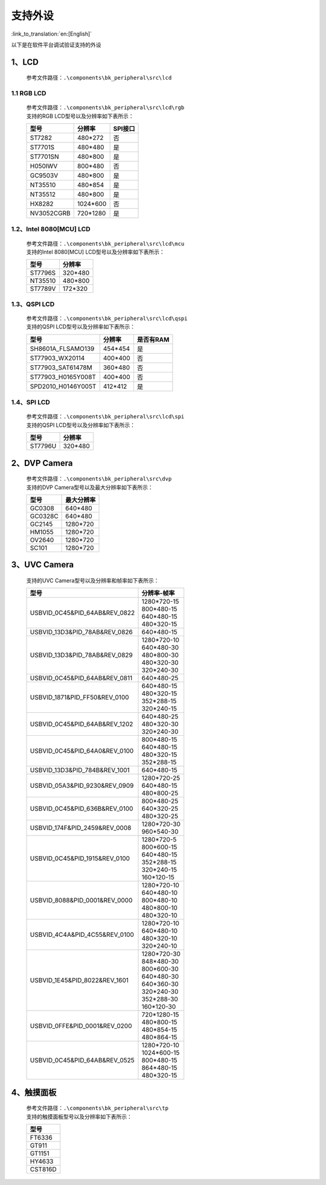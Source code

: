 支持外设
=================================

:link_to_translation:`en:[English]`

以下是在软件平台调试验证支持的外设

1、LCD
------------------------

    参考文件路径：``.\components\bk_peripheral\src\lcd``


1.1 RGB LCD
**************************

    | 参考文件路径：``.\components\bk_peripheral\src\lcd\rgb``
    | 支持的RGB LCD型号以及分辨率如下表所示：

    +---------------+--------------------------+---------------+
    |型号           |分辨率                    |SPI接口        |
    +===============+==========================+===============+
    |ST7282         |480*272                   |否             |
    +---------------+--------------------------+---------------+
    |ST7701S        |480*480                   |是             |
    +---------------+--------------------------+---------------+
    |ST7701SN       |480*800                   |是             |
    +---------------+--------------------------+---------------+
    |H050IWV        |800*480                   |否             |
    +---------------+--------------------------+---------------+
    |GC9503V        |480*800                   |是             |
    +---------------+--------------------------+---------------+
    |NT35510        |480*854                   |是             |
    +---------------+--------------------------+---------------+
    |NT35512        |480*800                   |是             |
    +---------------+--------------------------+---------------+
    |HX8282         |1024*600                  |否             |
    +---------------+--------------------------+---------------+
    |NV3052CGRB     |720*1280                  |是             |
    +---------------+--------------------------+---------------+

1.2、Intel 8080[MCU] LCD
**************************

    | 参考文件路径：``.\components\bk_peripheral\src\lcd\mcu``
    | 支持的Intel 8080[MCU] LCD型号以及分辨率如下表所示：

    +---------------+--------------------------+
    |型号           |分辨率                    |
    +===============+==========================+
    |ST7796S        |320*480                   |
    +---------------+--------------------------+
    |NT35510        |480*800                   |
    +---------------+--------------------------+
    |ST7789V        |172*320                   |
    +---------------+--------------------------+

1.3、QSPI LCD
**************************

    | 参考文件路径：``.\components\bk_peripheral\src\lcd\qspi``
    | 支持的QSPI LCD型号以及分辨率如下表所示：

    +------------------------------+--------------------------+---------------+
    |型号                          |分辨率                    |是否有RAM      |
    +==============================+==========================+===============+
    |SH8601A_FLSAMO139             |454*454                   |是             |
    +------------------------------+--------------------------+---------------+
    |ST77903_WX20114               |400*400                   |否             |
    +------------------------------+--------------------------+---------------+
    |ST77903_SAT61478M             |360*480                   |否             |
    +------------------------------+--------------------------+---------------+
    |ST77903_H0165Y008T            |400*400                   |否             |
    +------------------------------+--------------------------+---------------+
    |SPD2010_H0146Y005T            |412*412                   |是             |
    +------------------------------+--------------------------+---------------+

1.4、SPI LCD
**************************

    | 参考文件路径：``.\components\bk_peripheral\src\lcd\spi``
    | 支持的QSPI LCD型号以及分辨率如下表所示：

    +------------------------------+--------------------------+
    |型号                          |分辨率                    |
    +==============================+==========================+
    |ST7796U                       |320*480                   |
    +------------------------------+--------------------------+


2、DVP Camera
------------------------

    | 参考文件路径：``.\components\bk_peripheral\src\dvp``
    | 支持的DVP Camera型号以及最大分辨率如下表所示：

    +---------------+--------------------------+
    |型号           |最大分辨率                |
    +===============+==========================+
    |GC0308         |640*480                   |
    +---------------+--------------------------+
    |GC0328C        |640*480                   |
    +---------------+--------------------------+
    |GC2145         |1280*720                  |
    +---------------+--------------------------+
    |HM1055         |1280*720                  |
    +---------------+--------------------------+
    |OV2640         |1280*720                  |
    +---------------+--------------------------+
    |SC101          |1280*720                  |
    +---------------+--------------------------+
    
	
3、UVC Camera
------------------------

    支持的UVC Camera型号以及分辨率和帧率如下表所示：

    +-------------------------------------+--------------------------+
    |型号                                 |分辨率-帧率               |
    +=====================================+==========================+
    |USB\VID_0C45&PID_64AB&REV_0822       | | 1280*720-15            |
    |                                     | | 800*480-15             |
    |                                     | | 640*480-15             |
    |                                     | | 480*320-15             |
    +-------------------------------------+--------------------------+
    |USB\VID_13D3&PID_78AB&REV_0826       | | 640*480-15             |
    +-------------------------------------+--------------------------+
    |USB\VID_13D3&PID_78AB&REV_0829       | | 1280*720-10            |
    |                                     | | 640*480-30             |
    |                                     | | 480*800-30             |
    |                                     | | 480*320-30             |
    |                                     | | 320*240-30             |
    +-------------------------------------+--------------------------+
    |USB\VID_0C45&PID_64AB&REV_0811       | | 640*480-25             |
    +-------------------------------------+--------------------------+
    |USB\VID_1871&PID_FF50&REV_0100       | | 640*480-15             |
    |                                     | | 480*320-15             |
    |                                     | | 352*288-15             |
    |                                     | | 320*240-15             |
    +-------------------------------------+--------------------------+
    |USB\VID_0C45&PID_64AB&REV_1202       | | 640*480-25             |
    |                                     | | 480*320-30             |
    |                                     | | 320*240-30             |
    +-------------------------------------+--------------------------+
    |USB\VID_0C45&PID_64A0&REV_0100       | | 800*480-15             |
    |                                     | | 640*480-15             |
    |                                     | | 480*320-15             |
    |                                     | | 352*288-15             |
    +-------------------------------------+--------------------------+
    |USB\VID_13D3&PID_784B&REV_1001       | | 640*480-15             |
    +-------------------------------------+--------------------------+
    |USB\VID_05A3&PID_9230&REV_0909       | | 1280*720-25            |
    |                                     | | 640*480-15             |
    |                                     | | 480*800-25             |
    +-------------------------------------+--------------------------+
    |USB\VID_0C45&PID_636B&REV_0100       | | 800*480-25             |
    |                                     | | 640*320-25             |
    |                                     | | 480*320-25             |
    +-------------------------------------+--------------------------+
    |USB\VID_174F&PID_2459&REV_0008       | | 1280*720-30            |
    |                                     | | 960*540-30             |
    +-------------------------------------+--------------------------+
    |USB\VID_0C45&PID_1915&REV_0100       | | 1280*720-5             |
    |                                     | | 800*600-15             |
    |                                     | | 640*480-15             |
    |                                     | | 352*288-15             |
    |                                     | | 320*240-15             |
    |                                     | | 160*120-15             |
    +-------------------------------------+--------------------------+
    |USB\VID_8088&PID_0001&REV_0000       | | 1280*720-10            |
    |                                     | | 640*480-10             |
    |                                     | | 800*480-10             |
    |                                     | | 480*800-10             |
    |                                     | | 480*320-10             |
    +-------------------------------------+--------------------------+
    |USB\VID_4C4A&PID_4C55&REV_0100       | | 1280*720-10            |
    |                                     | | 640*480-10             |
    |                                     | | 480*320-10             |
    |                                     | | 320*240-10             |
    +-------------------------------------+--------------------------+
    |USB\VID_1E45&PID_8022&REV_1601       | | 1280*720-30            |
    |                                     | | 848*480-30             |
    |                                     | | 800*600-30             |
    |                                     | | 640*480-30             |
    |                                     | | 640*360-30             |
    |                                     | | 320*240-30             |
    |                                     | | 352*288-30             |
    |                                     | | 160*120-30             |
    +-------------------------------------+--------------------------+
    |USB\VID_0FFE&PID_0001&REV_0200       | | 720*1280-15            |
    |                                     | | 480*800-15             |
    |                                     | | 480*854-15             |
    |                                     | | 480*864-15             |
    +-------------------------------------+--------------------------+
    |USB\VID_0C45&PID_64AB&REV_0525       | | 1280*720-10            |
    |                                     | | 1024*600-15            |
    |                                     | | 800*480-15             |
    |                                     | | 864*480-15             |
    |                                     | | 480*320-15             |
    +-------------------------------------+--------------------------+

4、触摸面板
------------------------

    | 参考文件路径：``.\components\bk_peripheral\src\tp``
    | 支持的触摸面板型号以及分辨率如下表所示：

    +-------------------------------------+
    |型号                                 |
    +=====================================+
    |FT6336                               |
    +-------------------------------------+
    |GT911                                |
    +-------------------------------------+
    |GT1151                               |
    +-------------------------------------+
    |HY4633                               |
    +-------------------------------------+
    |CST816D                              |
    +-------------------------------------+
